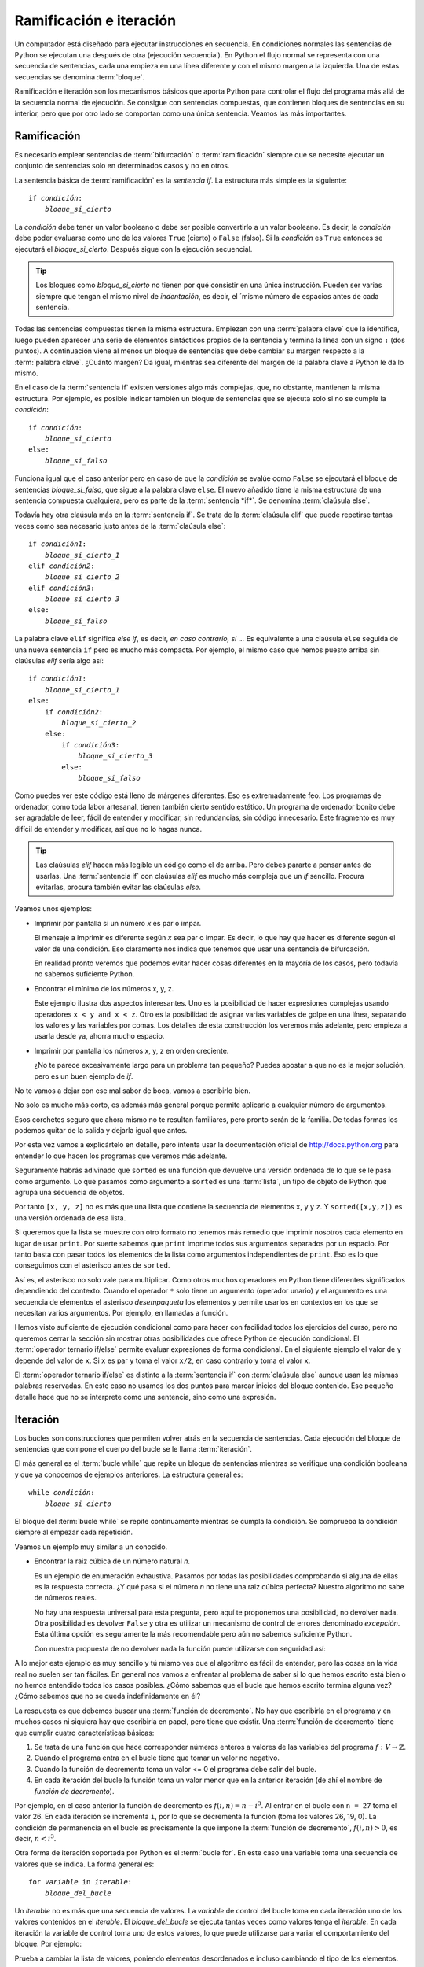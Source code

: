
Ramificación e iteración
========================

Un computador está diseñado para ejecutar instrucciones en secuencia.
En condiciones normales las sentencias de Python se ejecutan una
después de otra (ejecución secuencial).  En Python el flujo normal se
representa con una secuencia de sentencias, cada una empieza en una
línea diferente y con el mismo margen a la izquierda.  Una de estas
secuencias se denomina :term:`bloque`.

Ramificación e iteración son los mecanismos básicos que aporta Python
para controlar el flujo del programa más allá de la secuencia normal
de ejecución.  Se consigue con sentencias compuestas, que contienen
bloques de sentencias en su interior, pero que por otro lado se
comportan como una única sentencia.  Veamos las más importantes.

Ramificación
------------

Es necesario emplear sentencias de :term:`bifurcación` o
:term:`ramificación` siempre que se necesite ejecutar un conjunto de
sentencias solo en determinados casos y no en otros.

La sentencia básica de :term:`ramificación` es la *sentencia
if*.  La estructura más simple es la siguiente:

.. parsed-literal::

   if *condición*:
       *bloque_si_cierto*

La *condición* debe tener un valor booleano o debe ser posible
convertirlo a un valor booleano.  Es decir, la *condición* debe poder
evaluarse como uno de los valores ``True`` (cierto) o ``False``
(falso).  Si la *condición* es ``True`` entonces se ejecutará el
*bloque_si_cierto*.  Después sigue con la ejecución secuencial.

.. tip::

   Los bloques como *bloque_si_cierto* no tienen por qué consistir en
   una única instrucción.  Pueden ser varias siempre que tengan el
   mismo nivel de *indentación*, es decir, el ´mismo número de
   espacios antes de cada sentencia.

Todas las sentencias compuestas tienen la misma estructura.  Empiezan
con una :term:`palabra clave` que la identifica, luego pueden aparecer
una serie de elementos sintácticos propios de la sentencia y termina
la línea con un signo ``:`` (dos puntos).  A continuación viene al
menos un bloque de sentencias que debe cambiar su margen respecto a la
:term:`palabra clave`. ¿Cuánto margen?  Da igual, mientras sea
diferente del margen de la palabra clave a Python le da lo mismo.

En el caso de la :term:`sentencia if` existen versiones algo más
complejas, que, no obstante, mantienen la misma estructura.  Por
ejemplo, es posible indicar también un bloque de sentencias que se
ejecuta solo si no se cumple la *condición*:

.. parsed-literal::

   if *condición*:
       *bloque_si_cierto*
   else:
       *bloque_si_falso*

Funciona igual que el caso anterior pero en caso de que la *condición*
se evalúe como ``False`` se ejecutará el bloque de sentencias
*bloque_si_falso*, que sigue a la palabra clave ``else``.  El nuevo
añadido tiene la misma estructura de una sentencia compuesta
cualquiera, pero es parte de la :term:`sentencia *if*`.  Se denomina
:term:`claúsula else`.

Todavía hay otra claúsula más en la :term:`sentencia if`.  Se trata
de la :term:`claúsula elif` que puede repetirse tantas veces como
sea necesario justo antes de la :term:`claúsula else`:

.. parsed-literal::

   if *condición1*:
       *bloque_si_cierto_1*
   elif *condición2*:
       *bloque_si_cierto_2*
   elif *condición3*:
       *bloque_si_cierto_3*
   else:
       *bloque_si_falso*

La palabra clave ``elif`` significa *else if*, es decir, *en caso
contrario, si ...* Es equivalente a una claúsula ``else`` seguida de
una nueva sentencia ``if`` pero es mucho más compacta.  Por ejemplo,
el mismo caso que hemos puesto arriba sin claúsulas *elif* sería algo
así:

.. parsed-literal::

   if *condición1*:
       *bloque_si_cierto_1*
   else:
       if *condición2*:
           *bloque_si_cierto_2*
       else:
           if *condición3*:
               *bloque_si_cierto_3*
           else:
               *bloque_si_falso*

Como puedes ver este código está lleno de márgenes diferentes.  Eso es
extremadamente feo.  Los programas de ordenador, como toda labor
artesanal, tienen también cierto sentido estético.  Un programa de
ordenador bonito debe ser agradable de leer, fácil de entender y
modificar, sin redundancias, sin código innecesario.  Este fragmento
es muy difícil de entender y modificar, así que no lo hagas nunca.

.. tip::

   Las claúsulas *elif* hacen más legible un código como el de arriba.
   Pero debes pararte a pensar antes de usarlas.  Una :term:`sentencia
   if` con claúsulas *elif* es mucho más compleja que un *if* sencillo.
   Procura evitarlas, procura también evitar las claúsulas *else*.

Veamos unos ejemplos:

-  Imprimir por pantalla si un número *x* es par o impar.

   .. activecode:: es-par
      :nocodelens:

      def es_par(n):
          return n % 2 == 0

   .. activecode:: numero-par-o-impar
      :include: es-par

      x = 122
      if es_par(x):
          print(x, 'es par')
      else:
          print(x, 'es impar')

   El mensaje a imprimir es diferente según *x* sea par o impar.  Es
   decir, lo que hay que hacer es diferente según el valor de una
   condición.  Eso claramente nos indica que tenemos que usar una
   sentencia de bifurcación.

   En realidad pronto veremos que podemos evitar hacer cosas
   diferentes en la mayoría de los casos, pero todavía no sabemos
   suficiente Python.

-  Encontrar el mínimo de los números x, y, z.

   .. activecode:: minimo-de-x-y-z

      x, y, z = 500, 250, 100
    
      if x < y and x < z:
          print('x es el menor')
      elif y < z:
          print('y es el menor')
      else:
          print('z es el menor')

   Este ejemplo ilustra dos aspectos interesantes.  Uno es la
   posibilidad de hacer expresiones complejas usando operadores ``x <
   y and x < z``.  Otro es la posibilidad de asignar varias variables
   de golpe en una línea, separando los valores y las variables por
   comas.  Los detalles de esta construcción los veremos más adelante,
   pero empieza a usarla desde ya, ahorra mucho espacio.

-  Imprimir por pantalla los números x, y, z en orden creciente.

   .. activecode:: define-x-y-z
      :nocodelens:
      :nocanvas:

      x, y, z = 13, 5, 10
    

   .. activecode:: ordenar-x-y-z-v1
      :include: define-x-y-z

      if x <= y and x <= z:
          print(x, end=' ')
          if y < z:
              print(y, z)
          else:
              print(z, y)
      elif y <= z:
          print(y, end=' ')
          if x < z:
              print(x, z)
          else:
              print(z, x)
      else:
          print(z, end=' ')
          if x < y:
              print(x, y)
          else:
              print(y, x)

   ¿No te parece excesivamente largo para un problema tan pequeño?
   Puedes apostar a que no es la mejor solución, pero es un buen
   ejemplo de *if*.

No te vamos a dejar con ese mal sabor de boca, vamos a escribirlo
bien.

.. activecode:: ordenar-x-y-z-v2
   :include: define-x-y-z

   print(sorted([x, y, z]))

No solo es mucho más corto, es además más general porque permite
aplicarlo a cualquier número de argumentos.

Esos corchetes seguro que ahora mismo no te resultan familiares,
pero pronto serán de la familia. De todas formas los podemos quitar
de la salida y dejarla igual que antes.

.. activecode:: ordenar-x-y-z-v3
   :include: define-x-y-z

   print(*sorted([x,y,z]))

Por esta vez vamos a explicártelo en detalle, pero intenta usar la
documentación oficial de http://docs.python.org para entender lo
que hacen los programas que veremos más adelante.

Seguramente habrás adivinado que ``sorted`` es una función que
devuelve una versión ordenada de lo que se le pasa como argumento.  Lo
que pasamos como argumento a ``sorted`` es una :term:`lista`, un tipo
de objeto de Python que agrupa una secuencia de objetos.

Por tanto ``[x, y, z]`` no es más que una lista que contiene la
secuencia de elementos ``x``, ``y`` y ``z``.  Y ``sorted([x,y,z])`` es
una versión ordenada de esa lista.

Si queremos que la lista se muestre con otro formato no tenemos más
remedio que imprimir nosotros cada elemento en lugar de usar
``print``.  Por suerte sabemos que ``print`` imprime todos sus
argumentos separados por un espacio.  Por tanto basta con pasar todos
los elementos de la lista como argumentos independientes de ``print``.
Eso es lo que conseguimos con el asterisco antes de ``sorted``.  

Así es, el asterisco no solo vale para multiplicar.  Como otros muchos
operadores en Python tiene diferentes significados dependiendo del
contexto.  Cuando el operador ``*`` solo tiene un argumento (operador
unario) y el argumento es una secuencia de elementos el asterisco
*desempaqueta* los elementos y permite usarlos en contextos en los que
se necesitan varios argumentos.  Por ejemplo, en llamadas a función.

Hemos visto suficiente de ejecución condicional como para hacer con
facilidad todos los ejercicios del curso, pero no queremos cerrar la
sección sin mostrar otras posibilidades que ofrece Python de ejecución
condicional.  El :term:`operador ternario if/else` permite evaluar
expresiones de forma condicional.  En el siguiente ejemplo el valor de
``y`` depende del valor de ``x``. Si ``x`` es par ``y`` toma el valor
``x/2``, en caso contrario ``y`` toma el valor ``x``.

.. activecode:: ejemplo-op-ternario
   :include: define-x-y-z, es-par

   x = 124
   y = x/2 if es_par(x) else x
   print(y)

El :term:`operador ternario if/else` es distinto a la :term:`sentencia
if` con :term:`claúsula else` aunque usan las mismas palabras
reservadas.  En este caso no usamos los dos puntos para marcar inicios
del bloque contenido.  Ese pequeño detalle hace que no se interprete
como una sentencia, sino como una expresión.

Iteración
---------

Los bucles son construcciones que permiten volver atrás en la secuencia
de sentencias. Cada ejecución del bloque de sentencias que compone el
cuerpo del bucle se le llama :term:`iteración`.

El más general es el :term:`bucle while` que repite un bloque de
sentencias mientras se verifique una condición booleana y que ya
conocemos de ejemplos anteriores.  La estructura general es:

.. parsed-literal::

   while *condición*:
       *bloque_si_cierto*

El bloque del :term:`bucle while` se repite continuamente mientras
se cumpla la condición.  Se comprueba la condición siempre al empezar
cada repetición.

Veamos un ejemplo muy similar a un conocido.

-  Encontrar la raiz cúbica de un número natural *n*.

   .. activecode:: raiz-cubica-entera

      def raiz_cubica(n):
          i = 1
          while i**3 < n:
              i = i + 1
    
          if i**3 == n:
              return i

   Es un ejemplo de enumeración exhaustiva. Pasamos por todas las
   posibilidades comprobando si alguna de ellas es la respuesta
   correcta.  ¿Y qué pasa si el número *n* no tiene una raiz cúbica
   perfecta?  Nuestro algoritmo no sabe de números reales.

   No hay una respuesta universal para esta pregunta, pero aquí te
   proponemos una posibilidad, no devolver nada.  Otra posibilidad es
   devolver ``False`` y otra es utilizar un mecanismo de control de
   errores denominado *excepción*.  Esta última opción es seguramente
   la más recomendable pero aún no sabemos suficiente Python.

   Con nuestra propuesta de no devolver nada la función puede
   utilizarse con seguridad así:

   .. activecode:: uso-raiz-cubica-none

      x = 9
      if None == raiz_cubica(x):
          print(x, 'no tiene raiz cúbica perfecta')
      else:
          print(raiz_cubica(x))

A lo mejor este ejemplo es muy sencillo y tú mismo ves que el
algoritmo es fácil de entender, pero las cosas en la vida real no
suelen ser tan fáciles. En general nos vamos a enfrentar al problema
de saber si lo que hemos escrito está bien o no hemos entendido todos
los casos posibles.  ¿Cómo sabemos que el bucle que hemos escrito
termina alguna vez? ¿Cómo sabemos que no se queda indefinidamente en
él?

La respuesta es que debemos buscar una :term:`función de decremento`.
No hay que escribirla en el programa y en muchos casos ni siquiera hay
que escribirla en papel, pero tiene que existir.  Una :term:`función
de decremento` tiene que cumplir cuatro características básicas:

1.  Se trata de una función que hace corresponder números enteros a
    valores de las variables del programa :math:`f:V \rightarrow
    \mathbb{Z}`.
2.  Cuando el programa entra en el bucle tiene que tomar un valor no
    negativo.
3.  Cuando la función de decremento toma un valor <= 0 el programa debe
    salir del bucle.
4.  En cada iteración del bucle la función toma un valor menor que en
    la anterior iteración (de ahí el nombre de *función de
    decremento*).

Por ejemplo, en el caso anterior la función de decremento es
:math:`f(i,n) = n - i^3`. Al entrar en el bucle con ``n = 27`` toma el
valor 26.  En cada iteración se incrementa ``i``, por lo que se
decrementa la función (toma los valores 26, 19, 0).  La condición de
permanencia en el bucle es precisamente la que impone la
:term:`función de decremento`, :math:`f(i,n) > 0`, es decir, :math:`n
< i^3`.

Otra forma de iteración soportada por Python es el :term:`bucle
for`.  En este caso una variable toma una secuencia de valores que
se indica.  La forma general es:

.. parsed-literal::

   for *variable* in *iterable*:
       *bloque_del_bucle*

Un *iterable* no es más que una secuencia de valores.  La *variable*
de control del bucle toma en cada iteración uno de los valores
contenidos en el *iterable*.  El *bloque_del_bucle* se ejecuta tantas
veces como valores tenga el *iterable*.  En cada iteración la variable
de control toma uno de estos valores, lo que puede utilizarse para
variar el comportamiento del bloque.  Por ejemplo:

.. activecode:: ejemplo-bucle-for

   for i in [1, 2, 3, 4]:
       print(i)

Prueba a cambiar la lista de valores, poniendo elementos desordenados
e incluso cambiando el tipo de los elementos.

Para crear secuencias de valores es muy conveniente el uso de la
función ``range``.  Esta función devuelve un iterable que contiene un
conjunto de números enteros consecutivos.

.. activecode:: ejemplo-rango-10

    print(range(10))

Este rango contiene todos los valores desde 0 hasta el límite marcado
sin contarlo.  No es una lista, no podemos verlo imprimiendo sin más.
Pero podemos verlo usando nuevamente el operador ``*`` para expandir
el rango:

.. activecode:: expande-rango-10

    print(*range(10))


También podemos especificar los límites inferior y superior.  El límite
inferior está incluído en el rango.

.. activecode:: ejemplo-rango-5-10

    print(*range(5,10))


Por último se puede especificar el incremento, de manera que solo se
incluya uno de cada *n* números del rango. Por ejemplo:

.. activecode:: ejemplo-rango-1-20-2

    print(*range(1, 20, 2))

Con ``range`` es muy sencillo construir bucles *for*.

.. activecode:: ejemplo-rango-1-20-2

   for i in range(10):
       print(i)

   for i in range(10,0,-1):
       print(i)

Ambos tipos de bucle pueden utilizarse en la mayoría de las situaciones.
Es quizás más sencillo buscar la *función de decremento* en el caso del
``while`` pero también suele ser algo más largo. Cuál usar es cuestión
de gustos o conveniencia.  Para recorrer elementos en una secuencia el
``for`` seguramente será más apropiado, mientras que para hacer un
número de iteraciones que depende de los valores calculados el ``while``
es más natural.

Veamos el ejemplo de la raiz cúbica con ``for``.

.. activecode:: raiz-cubica-con-for

   def raiz_cubica(n):
       for i in range(n + 1):
           if i**3 >= n: break
    
       if i**3 == n:
           return i

   print(raiz_cubica(2406104))


La sentencia ``break`` interrumpe el bucle.  Es decir, sale del bucle
que está ejecutando y continúa con la siguiente sentencia.

Las cadenas de texto también pueden ser recorridas carácter a carácter
con un bucle *for*.

.. activecode:: ejemplo-for-cadena

   for i in 'Hola':
       print(i)

El bucle *for* tiene otra forma interesante, con ayuda de la función
``enumerate``, en la que además de recorrer los elementos de la
secuencia también recorre las posiciones de esos elementos. Fíjate
bien, ahora tenemos dos variables de control.

.. activecode:: ejemplo-for-enum

   for pos, nombre in enumerate(['Pedro', 'Paco', 'Luis', 'Pocoyo']):
       print(pos, ':', nombre)

Aún hay otra forma de *for* que resulta muy útil.  Se utiliza con la
función ``zip`` cuando queremos recorrer dos iterables de manera
sincronizada.  Es decir, cuando tenemos que recorrer los dos primeros
elementos de cada iterable, después los dos segundos, etc.

.. activecode:: ejemplo-for-zip

   for a, b in zip('ABCDEF', ['a', 'be', 'ce', 'de', 'e', 'efe']):
       print(a, ':', b)

Esto es suficiente para completar con facilidad todos los ejercicios
del curso.  Evidentemente debes entrenar todas las formas de iteración
vistas, así que procura hacer los ejercicios que se piden a
continuación.

Recuerda que los ejercicios tienen una función similar a los
ejercicios deportivos.  No se trata de hacerlos, sino de perfeccionar
su ejecución y plantearse retos.  Por ejemplo, después de hacer un
ejercicio con un *for* prueba a hacerlo con un *while*.

Ejercicios
----------

.. parsonsprob:: suma-10-input

   Reordena las líneas para que el programa imprima la suma de los 10
   números que se introduzcan por pantalla.
   -----
   suma = 0
   for a in range(10):
       suma = suma + int(input('Introduce un numero ')) 
   print(suma)


.. note:: Para que el usuario pueda introducir texto por pantalla se
          usa la función ``input`` que devuelve una cadena de texto.
          Fíjate bien en cómo convertimos el resultado de ``input`` a
          un entero usando la función ``int``. ¿Qué pasaría si lo que
          metemos no es un entero?
   
.. activecode:: imprime-tabla-v1
   :autograde:

   Vamos a enfrentarnos por primera vez a un programa de más de 5
   líneas. Corrije el programa para que imprima la tabla de
   multiplicar completa (del 1 al 9). Solo tienes que poner la llamada
   a función adecuada en cada una de las líneas de comentario.  Cada
   línea debe tener la forma ``n x i = resultado``.  Por ejemplo, 
   ``3 x 4 = 12``.
   ~~~~
   def imprime_tablas():
       for i in range(1,10):
           # imprime la tabla del numero i
           print()
   
   def imprime_tabla(n):
       for i in range(1,11):
           # imprime la línea n x i = resultado
   
   def imprime_linea(n,i):
       print(n,'x',i,'=',n*i)
   
   imprime_tablas()
   ====
   import unittest
   import sys
   try: from io import StringIO
   except: from StringIO import StringIO
   
   class TestTablas(unittest.TestCase):
     def test_tablas(self):
        import re
        def getTuple(s):
           return tuple(int(x) for x in re.split('x|=', s))
        
	self.clear_std_output()
        imprime_tablas()
	self.clear_std_output()
        A = [ getTuple(line) for line in self.s.split('\n') if line.strip() != '' ]
	B = [ (x, y, x*y) for x in range(1,10) for y in range (1,11) ]
	self.s = ''
        self.assertEqual(len(A),len(B))
        for a,b in zip(A,B):
           self.assertEqual(a,b)

     def setUp(self):
        print('Permíteme que yo también compruebe tu solución...')
        self.console = sys.stdout
        self.s = ''

     def tearDown(self):
        try:
            self.s += sys.stdout.getvalue()
            sys.stdout = self.console
            print(self.s)
        except: pass

     def clear_std_output(self):
        try: self.s += sys.stdout.getvalue()
        except: pass
        sys.stdout = StringIO()
   
   TestTablas().main()

Observa cómo escribimos el programa, desde lo más complejo hasta lo
más simple.  Empezamos con el problema que se pide (escribir las nueve
tablas de multiplicar).  Si en ese proceso nos surge otro problema
(imprimir una tabla de multiplicar) lo asumimos resuelto con una función,
la que nosotros decidimos (``imprime_tabla``) con todos los argumentos
que necesitemos.  Después aplicamos el mismo proceso con todas las
funciones que hayamos necesitado usar y no estén aún definidas.  Este
procedimiento se denomina habitualmente metodología *top-down*. Fuerza
el pensamiento a ir de lo más abstracto a lo más concreto.

No lo hagas al revés (también se conoce como metodología *bottom-up*).
No anticipes las funciones que vas a necesitar antes de realmente
necesitarlas.  No es que sea imposible hacerlo así pero requiere mucha
más experiencia que aún no tienes.  La metodología *bottom-up* solo se
utiliza cuando las funciones de más bajo nivel de abstracción vienen
impuestas a priori, normalmente porque ya han sido realizadas antes.

.. tip::

   Aunque debes tender a utilizar diseño *top-down* en la mayor parte
   de tus programas es prácticamente imposible que todo el programa
   sea realizado de esta forma.  Vas a utilizar continuamente
   funciones de la biblioteca estándar, eso es *bottom-up*.  No
   desesperes, los nombres no importan.  Importa que sepas por qué te
   interesa una u otra metodología.  Empezar en lo más abstracto e ir
   descomponiendo el programa hacia lo más concreto es lo que mejor se
   adapta a la forma de pensar de los seres humanos.  Pero si tú
   conoces una biblioteca que resuelve parcial o totalmente tu
   problema no dudes en aprovecharla.

No hay una única solución para un problema.  Por ejemplo, volvamos a
la tabla de multiplicar.  Considera esta otra forma de resolverla.

.. activecode:: imprime-tabla-mosaico

    def imprime_mosaico():
        for i in range(1,10,3):
            imprime_tablas_mosaico(i)
            
    def imprime_tablas_mosaico(primera):
        for i in range(1,11):
            imprime_linea_mosaico(primera,i)
        print()
    
    def imprime_linea_mosaico(primera, n):
        for i in range(primera, primera+3):
            imprime_linea(i,n)
            print(end='\t')
        print()
    
    def imprime_linea(n,i):
        print(n,'x',i,'=',n*i,end='')
    
    imprime_mosaico()

No te quedes mirando, lee, experimenta y cambia lo que necesites hasta
entenderlo completamente.  Como ves hemos seguido la misma metodología
*top-down* de antes.

Vamos a seguir explorando la construcción de bucles.  Un ejercicio
frecuente (también en los exámenes) consiste en dibujar en la pantalla
empleando caracteres normales.  Por ejemplo, considera este cuadrado.

::

    +----------------+
    |                |
    |                |
    |                |
    |                |
    |                |
    |                |
    |                |
    |                |
    +----------------+


.. activecode:: imprime-cuadrado
   :autograde:

   Modifica el siguiente programa para que imprima el cuadrado que se muestra sobre estas líneas.
   ~~~~
   def imprime_cuadrado(ancho):
       imprime_borde(ancho)
       # imprime las líneas de la cara
       imprime_borde(ancho)
       
   def imprime_borde(ancho):
       print('+' + '-'*ancho + '+')
   
   def imprime_cara(ancho):
       print('|' + ' '*ancho + '|')
   
   imprime_cuadrado(16)
   ====
   import unittest
   import sys
   try: from io import StringIO
   except: from StringIO import StringIO
   
   class TestCuadrado(unittest.TestCase):
     def test_cuadrado_8(self):
	self.clear_std_output()
        imprime_cuadrado(8)
	self.clear_std_output()
        self.assertEqual(self.s.strip(), '+--------+\n|        |\n|        |\n|        |\n|        |\n+--------+')
     
     def setUp(self):
        print('Permíteme que yo también compruebe tu solución...')
        self.console = sys.stdout
        self.s = ''
     
     def tearDown(self):
        try:
            self.s += sys.stdout.getvalue()
            sys.stdout = self.console
            print(self.s)
        except: pass
     
     def clear_std_output(self):
        try: self.s += sys.stdout.getvalue()
        except: pass
        sys.stdout = StringIO()
   
   TestCuadrado().main()



.. activecode:: valida-palabra-clave-v1
   :autograde:

   Permíteme insistir en la metodología *top-down*. Es muy importante
   en los programas reales. Para ilustrarlo veamos un ejemplo más.
   Completa las funciones para que valide una contraseña según estos
   criterios:
   
   -  La contraseña debe contener un mínimo de 8 caracteres.
   -  Una contraseña debe contener letras minúsculas, mayúsculas, números y
      al menos 1 carácter no alfanumérico.
   -  La contraseña no puede contener espacios en blanco.
   -  Contraseña válida, retorna ``True``, contraseña no válida, retorna ``False``.
   ~~~~
   def valida_palabra_clave(palabra):
       return  valida_8_caracteres(palabra) and \
               valida_tipos_caracteres(palabra) and \
               valida_no_espacios(palabra)
   
   def valida_8_caracteres(palabra):
       return len(palabra) >= 8
   
   def valida_tipos_caracteres(palabra):
       return valida_mayusculas(palabra) \
           and valida_minusculas(palabra) \
           and valida_numeros(palabra) \
           and valida_simbolos(palabra)
           
   def valida_no_espacios(palabra):
       for c in palabra:
           if c == ' ':
               return False
       return True
   
   def valida_mayusculas(palabra):
       for c in palabra:
           if es_mayuscula(c):
               return True
       return False
   
   def valida_minusculas(palabra):
       # devuelve True si palabra contiene una letra minúscula
       # en caso contrario devuelve False
   
   def valida_numeros(palabra):
       # devuelve True si palabra contiene un dígito decimal
       # en caso contrario devuelve False
   
   def valida_simbolos(palabra):
       # devuelve True si palabra contiene un símbolo
       # en caso contrario devuelve False
   
   def es_mayuscula(c):
       return c >= 'A' and c <= 'Z'   
   
   def es_minuscula(c):
       return c >= 'a' and c <= 'z'
   
   def es_numero(c):
       return c >= '0' and c <= '9'
   
   def es_simbolo(c):
       return not ( es_mayuscula(c) \
           or es_minuscula(c) \
           or es_numero(c) )

   print(valida_palabra_clave('aLt0$€cr3t0'))
   ====
   import unittest
   import sys
   try: from io import StringIO
   except: from StringIO import StringIO
   
   class TestValida(unittest.TestCase):
     def test_valida_palabra_clave(self):
        self.assertTrue(valida_palabra_clave('aLt0$€cr3t0'))
        self.assertTrue(valida_palabra_clave('MUYALTOSECRETOaLt0$€cr3t0'))
        self.assertFalse(valida_palabra_clave('aLt0$€c'))
        self.assertFalse(valida_palabra_clave('aLt0$ cr3t0'))
        self.assertFalse(valida_palabra_clave('alt0$€cr3t0'))
        self.assertFalse(valida_palabra_clave('ALT0$€CR3T0'))
        self.assertFalse(valida_palabra_clave('aLtO$€crEtO'))
        self.assertFalse(valida_palabra_clave('aLt0Secr3t0'))
   
   TestValida().main()


¿No es muy repetitivo? Las validaciones de tipos de caracteres son
prácticamente iguales. Solo se diferencian en la función que determina
el tipo de cada caracter. Por tanto para no repetir código se puede
pasar como parámetro.

Si, efectivamente, las funciones también se pueden pasar como
parámetro o devolver como resultado.  Tenlo siempre presente porque
abre un amplio abanico de nuevas posibilidades.

.. activecode:: valida-palabra-clave-v2

   def valida_palabra_clave(palabra):
       return  valida_8_caracteres(palabra) and \
               valida_tipos_caracteres(palabra) and \
               valida_no_espacios(palabra)
   
   def valida_8_caracteres(palabra):
       return len(palabra) >= 8
   
   def valida_tipos_caracteres(palabra):
       return valida_tipo(es_mayuscula, palabra) \
           and valida_tipo(es_minuscula, palabra) \
           and valida_tipo(es_numero, palabra) \
           and valida_tipo(es_simbolo, palabra)
               
   def valida_no_espacios(palabra):
       return not valida_tipo(es_espacio, palabra)
   
   def valida_tipo(es_tipo, palabra):
       for c in palabra:
           if es_tipo(c):
               return True
       return False
   
   def es_espacio(c):
       return c == ' '
   
   def es_mayuscula(c):
       return c >= 'A' and c <= 'Z'   
  
   def es_minuscula(c):
       return c >= 'a' and c <= 'z'
  
   def es_numero(c):
       return c >= '0' and c <= '9'
  
   def es_simbolo(c):
       return not ( es_mayuscula(c) \
          or es_minuscula(c) \
          or es_numero(c) )

   print(valida_palabra_clave('aLt0s€cr3T0'))

.. mchoice:: question_bif_iter_1
   :answer_a: zip(len(L), L)
   :answer_b: zip(L,range(len(L)))
   :answer_c: zip(range(len(L)), L)
   :answer_d: zip(L,L)
   :correct: c
   :feedback_a: El primer argumento de zip no es iterable, es simplemente una longitud.
   :feedback_b: No, es al revés. La función enumerate(L) genera pares en los que el primer elemento es la posición.
   :feedback_c: Exacto. Es correcto, pero todavía sería más eficiente usando itertools.count y la expresión zip(count(),L). 
		Busca la documentación de itertools.count para entender cómo funciona.
   :feedback_d: No es así. Compruébalo en una ventana de intérprete.

   ¿Cuál de las siguientes expresiones es equivalente a ``enumerate(L)``?
